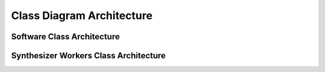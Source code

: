 Class Diagram Architecture
==========================

***************************
Software Class Architecture
***************************

.. mermaid::
    :align: center

    classDiagram

        ScenariosManager o-- IsaacSimApp
        ScenariosManager *-- Scenario
        Scenario o-- IsaacSimApp
        Scenario *-- NullMasterSynthesizer
        Scenario *-- MasterSynthesizer
        Scenario *-- SingleCamera
        MasterSynthesizer o-- IsaacSimApp
        MasterSynthesizer *-- BaseSynthesizer
        OVWriter *-- NullWriter
        Writer <|-- OffsetWriter
        OVWriter *-- OffsetWriter
        OVReplicator o-- IsaacSimApp
        OVReplicator o-- OVWriter
        OVReplicator o-- ScenariosManager

        class IsaacSimApp{
            +bool debug
            +app SimulationApp
            +update() None
            +close() None
        }

        class ScenariosManager{
            +DictConfig scenarios
            +Iterator[Any] scenario_names
            +IsaacSimApp isaac_sim
            +__iter__() ScenariosManager
            +__next__() Scenario
        }
    
        class Scenario{
            +IsaacSimApp isaac_sim
            +Union[NullMasterSynthesizer, MasterSynthesizer] master_synthesizer
            +str scenario_name
            +DictConfig scenario_dict_config
            +int frames_number
            +int frames_readout_offset
            +prepare(scenario_name) None
            +get_cameras() Generator[Tuple[List[Any], List[Any]], None, None]
        }

        class NullMasterSynthesizer{
            +List[Any] synthesizers_worker_names
            +__iter__() Iterator[BaseSynthesizer]
        }

        class MasterSynthesizer{
            +IsaacSimApp isaac_sim_app
            +List[BaseSynthesizer] synthesizers_workers
            +List[str] synthesizers_worker_names
            +__iter__() Iterator[BaseSynthesizer]
            -_instantiate_synthesizer_workers(synthesizer_workers, scenario_name) None
        }

        class BaseSynthesizer{
            +str scenario_owner
            -str __name__
            +__call__(camera_setup) None
            +get_prims() List[str]
            +register_synthesizers_prims(synthesizer_workers) None
        }

        class OVWriter{
            +str fs_store_path
            +Union[NullWriter, Writer]
            +str writer_name
            +bool write_rgb
            +bool write_bounding_box_2d_tight
            +bool write_bounding_box_2d_loose
            +bool write_semantic_segmentation
            +bool write_instance_segmentation
            +bool write_distance_to_camera
            +bool write_distance_to_image_plane
            +bool write_bounding_box_3d
            +bool write_occlusion
            +bool write_normals
            +bool write_motion_vectors
            +bool write_camera_params
            +create(scenario_name, frames_readout_offset) str
            +attach(camera_renders) None
        }

        class NullWriter{
            +create(scenario_name) str
            +attach(camera_renders) None
            +initialize(*args, **kwargs) None
        }

        class OffsetWriter{
            -str __name__
            -int _MAX_FRAMES_OFFSET
            -int _WRITER_NUMBERING_PADDING
            -str _output_dir
            -BackendDispatch _backend
            -int _frame_id
            -str _image_output_format
            -int _content_lifespan
            +List[Any] annotators
            +int frame_read_out_num
            +int content_lifespan_init_val
            -_write_rgb(fs_relative_path, annotator_data) None
            -_write_bounding_box_data(bbox_type, fs_relative_path, annotator_data) None
            -_write_camera_params(fs_relative_path, annotator_data) None
            -_write_instance_segmentation(fs_relative_path, annotator_data) None
            -_write_semantic_segmentation(fs_relative_path, annotator_data) None
            -_write_normals(fs_relative_path, annotator_data) None
            -_write_distance_to_camera(fs_relative_path, annotator_data) None
            -_write_distance_to_image_plane(fs_relative_path, annotator_data) None
            -_write_occlusion(fs_relative_path, annotator_data) None
            -_write_motion_vectors(fs_relative_path, annotator_data) None
            +write(data) None
        }

        class OVReplicator{
            +omni.replicator.core ov_replicator
            +ScenariosManager scenarios_manager
            +OVWriter ov_writer
            +IsaacSimApp isaac_sim
            -_remove_camera(camera_setup, writer_name) None
            -_run_orchestration() None
            +__call__() None
        }

        class SingleCamera{
            +List[float] position
            +List[float] rotation
            +List[float] clipping_range
            +List[int] cam_resolution
            +get_cameras() Generator[Tuple[List[Any], List[Any]], None, None]
        }

**************************************
Synthesizer Workers Class Architecture
**************************************

.. mermaid::
    :align: center

    classDiagram

    BaseSynthesizer <|-- DummySynthesizer
    BaseSynthesizer <|-- GroundSynthesizer
    BaseSynthesizer <|-- ItemsScatterSynthesizer
    BaseSynthesizer <|-- LightSynthesizer
    BaseSynthesizer <|-- SceneSynthesizer
    BaseSynthesizer <|-- SingleItemSynthesizer
    BaseSynthesizer <|-- OVAssetsSynthesizer

    class BaseSynthesizer{
        +str scenario_owner
        -str __name__
        +__call__(camera_setup) None
        +get_prims() List[str]
        +register_synthesizers_prims(synthesizer_workers) None
    }

    class DummySynthesizer{
        +str scenario_owner
        -str __name__
        -str _box_primitive_path
        +__call__(camera_setup) None
        +get_prims() List[str]
        +register_synthesizers_prims(synthesizer_workers) None
    }

    class GroundSynthesizer{
        +str scenario_owner
        +List[str] materials_list
        -str __name__
        -Any _stage
        -str _stage_plane_path
        -og.Node _plane_node
        +__call__(camera_setup) None
        +get_prims() List[str]
        +register_synthesizers_prims(synthesizer_workers) None
    }

    class ItemsScatterSynthesizer{
        +str scenario_owner
        +List[str] placement_synths
        +str semantics
        +int number_of_assets_displayed_at_once
        +int assets_pool_size
        -str __name__
        -List[str] _placement_prims
        -List[str] _scattered_prims
        +__call__(camera_setup) None
        +get_prims() List[str]
        +register_synthesizers_prims(synthesizer_workers) None
    }

    class LightSynthesizer{
        +str scenario_owner
        +List[float] position
        +List[float] rotation
        +List[float] scale
        +str light_type
        -str __name__
        -str _stage_light_path
        -og.node _light_node
        +__call__(camera_setup) None
        +get_prims() List[str]
        +register_synthesizers_prims(synthesizer_workers) None
    }

    class SceneSynthesizer{
        +str scenario_owner
        +str scene_path
        -str __name__
        -og.Node _scene_node
        +__call__(camera_setup) None
        +get_prims() List[str]
        +register_synthesizers_prims(synthesizer_workers) None
        -_load_from_nucleus() Any
    }

    class SingleItemSynthesizer{
        +str scenario_owner
        +List[float] position
        +str usd_path
        +str semantics
        -str __name__
        -str _stage_prim_path
        +__call__(camera_setup) None
        +get_prims() List[str]
        +register_synthesizers_prims(synthesizer_workers) None
    }

    class OVAssetsSynthesizer{
        +str scenario_owner
        +int assets_num_to_generate
        -str __name__
        -Any _stage
        -List[og.Node] _created_assets
        -List[str] _created_assets_paths
        +__call__(camera_setup) None
        +get_prims() List[str]
        +register_synthesizers_prims(synthesizer_workers) None
    }
